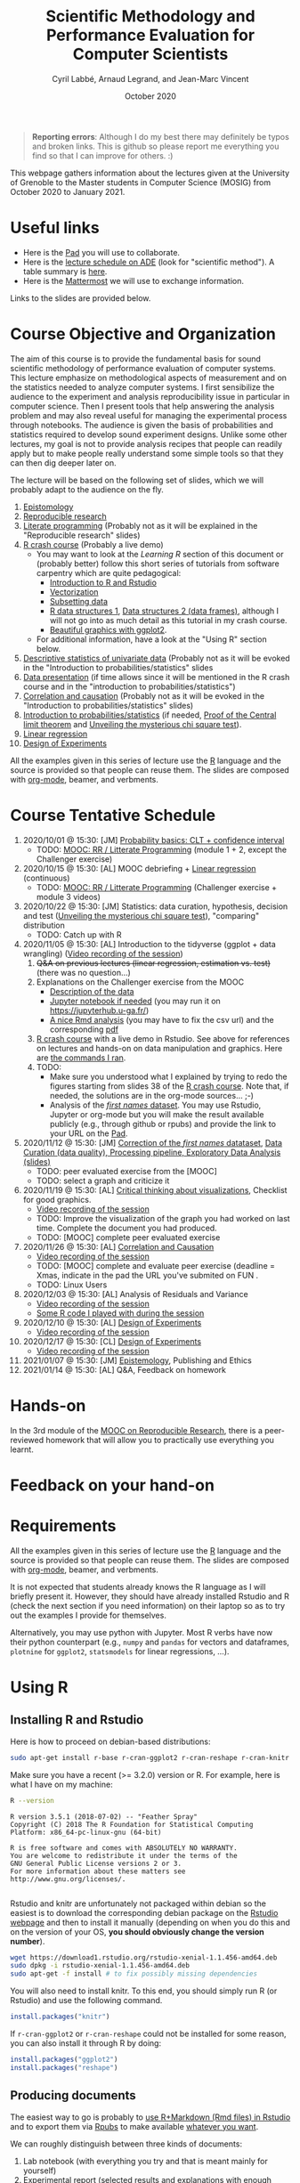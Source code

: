 #+TITLE:     Scientific Methodology and Performance Evaluation for Computer Scientists
#+AUTHOR:    Cyril Labbé, Arnaud Legrand, and Jean-Marc Vincent
#+DATE: October 2020
#+STARTUP: overview indent

#+BEGIN_QUOTE
*Reporting errors*: Although I do my best there may definitely be typos
and broken links. This is github so please report me everything you
find so that I can improve for others. :)
#+END_QUOTE

This webpage gathers information about the lectures given at the
University of Grenoble to the Master students in Computer
Science (MOSIG) from October 2020 to January 2021.

* Useful links 
- Here is the [[http://pads.univ-grenoble-alpes.fr/p/MOSIG-SMPE-2021][Pad]] you will use to collaborate.
- Here is the [[https://edt.grenoble-inp.fr/2020-2021/exterieur/][lecture schedule on ADE]] (look for "scientific
  method"). A table summary is [[https://edt.grenoble-inp.fr/2020-2021/exterieur/jsp/custom/modules/plannings/eventInfo.jsp?week=-1&day=-1&slot=0&eventId=34649&activityId=-1&resourceId=-1&sessionId=-1&repetition=-1&order=slot&availableZone=-1][here]].
- Here is the [[https://im2ag-mattermost.univ-grenoble-alpes.fr/mosig/channels/m2dismpe][Mattermost]] we will use to exchange information.
Links to the slides are provided below.
* Course Objective and Organization
The aim of this course is to provide the fundamental basis for sound
scientific methodology of performance evaluation of computer
systems. This lecture emphasize on methodological aspects of
measurement and on the statistics needed to analyze computer systems.
I first sensibilize the audience to the experiment and analysis
reproducibility issue in particular in computer science. Then I
present tools that help answering the analysis problem and may also
reveal useful for managing the experimental process through
notebooks. The audience is given the basis of probabilities and
statistics required to develop sound experiment designs. Unlike some
other lectures, my goal is not to provide analysis recipes that people
can readily apply but to make people really understand some simple
tools so that they can then dig deeper later on.

The lecture will be based on the following set of slides, which we will
probably adapt to the audience on the fly.
1. [[file:../../lectures/lecture_epistemology.pdf][Epistomology]]
2. [[file:../../lectures/lecture_reproducible_research.pdf][Reproducible research]]
3. [[file:../../lectures/lecture_literate_programming.pdf][Literate programming]] (Probably not as it will be explained in the
   "Reproducible research" slides)
4. [[file:../../lectures/lecture_R_crash_course.pdf][R crash course]] (Probably a live demo)
   - You may want to look at the [[*Learning R][Learning R]] section of this document
     or (probably better) follow this short series of tutorials from
     software carpentry which are quite pedagogical:
     - [[http://swcarpentry.github.io/r-novice-gapminder/01-rstudio-intro/][Introduction to R and Rstudio]]
     - [[http://swcarpentry.github.io/r-novice-gapminder/09-vectorization/][Vectorization]]
     - [[http://swcarpentry.github.io/r-novice-gapminder/06-data-subsetting/][Subsetting data]]
     - [[http://swcarpentry.github.io/r-novice-gapminder/04-data-structures-part1/][R data structures 1]], [[http://swcarpentry.github.io/r-novice-gapminder/05-data-structures-part2/][Data structures 2 (data frames)]], although
       I will not go into as much detail as this tutorial in my crash
       course.
     - [[http://swcarpentry.github.io/r-novice-gapminder/08-plot-ggplot2/][Beautiful graphics with ggplot2]].
   - For additional information, have a look at the "Using R" section
     below.
5. [[file:../../lectures/lecture_descriptive_univariate.pdf][Descriptive statistics of univariate data]] (Probably not as it will
   be evoked in the "Introduction to probabilities/statistics" slides
6. [[file:../../lectures/lecture_data_presentation.pdf][Data presentation]] (if time allows since it will be mentioned in the
   R crash course and in the "introduction to probabilities/statistics")
7. [[file:../../lectures/lecture_correlation_causation.pdf][Correlation and causation]] (Probably not as it will be evoked in the
   "Introduction to probabilities/statistics" slides)
8. [[file:../../lectures/3_introduction_to_statistics.pdf][Introduction to probabilities/statistics]] (if needed, [[file:../../lectures/lecture_central_limit_theorem.pdf][Proof of the
   Central limit theorem]] and [[file:../../lectures/lecture_chi_square.pdf][Unveiling the mysterious chi square
   test]]).
9. [[file:../../lectures/4_linear_model.pdf][Linear regression]]
10. [[file:../../lectures/5_design_of_experiments.pdf][Design of Experiments]]

All the examples given in this series of lecture use the [[http://www.r-project.org/][R]] language
and the source is provided so that people can reuse them. The slides
are composed with [[http://orgmode.org][org-mode]], beamer, and verbments.
* Course Tentative Schedule
1. 2020/10/01 @ 15:30: [JM] [[file:../../lectures/3_introduction_to_statistics.pdf][Probability basics: CLT + confidence
   interval]]
   - TODO: [[https://learninglab.inria.fr/en/mooc-recherche-reproductible-principes-methodologiques-pour-une-science-transparente/][MOOC: RR / Litterate Programming]] (module 1 + 2, except the
     Challenger exercise)
2. 2020/10/15 @ 15:30: [AL] MOOC debriefing + [[file:../../lectures/4_linear_model.pdf][Linear regression]]
   (continuous) 
   - TODO: [[https://learninglab.inria.fr/en/mooc-recherche-reproductible-principes-methodologiques-pour-une-science-transparente/][MOOC: RR / Litterate Programming]] (Challenger exercise +
     module 3 videos)
3. 2020/10/22 @ 15:30: [JM] Statistics: data curation, hypothesis,
   decision and test ([[file:../../lectures/lecture_chi_square.pdf][Unveiling the mysterious chi square test]]),
   "comparing" distribution
   - TODO: Catch up with R
4. 2020/11/05 @ 15:30: [AL] Introduction to the tidyverse (ggplot + data
   wrangling) ([[https://scalelite.univ-grenoble-alpes.fr/presentation/5547779c938b85752d344f40d03b39c5c9ed937c-1604584660056/video/webcams.webm][Video recording of the session]])
   1. +Q&A on previous lectures (linear regression, estimation
      vs. test)+ (there was no question...)
   2. Explanations on the Challenger exercise from the MOOC
      - [[https://gitlab.inria.fr/learninglab/mooc-rr/mooc-rr-ressources/-/blob/master/module2/exo5/challenger.pdf][Description of the data]]
      - [[https://app-learninglab.inria.fr/moocrr/gitlab/moocrr-session3/moocrr-reproducibility-study/blob/master/src/Python3/challenger.ipynb][Jupyter notebook if needed]] (you may run it on
        https://jupyterhub.u-ga.fr/)
      - [[https://app-learninglab.inria.fr/moocrr/gitlab/moocrr-session3/moocrr-reproducibility-study/blob/master/src/R/challenger.Rmd][A nice Rmd analysis]] (you may have to fix the csv url) and the
        corresponding [[https://app-learninglab.inria.fr/moocrr/gitlab/moocrr-session3/moocrr-reproducibility-study/blob/master/challenger.pdf][pdf]]
   3. [[file:../../lectures/lecture_R_crash_course.pdf][R crash course]] with a live demo in Rstudio. See above for
      references on lectures and hands-on on data manipulation and
      graphics. Here are [[file:Rdemo.Rmd][the commands I ran]].
   4. TODO:
      - Make sure you understood what I explained by trying to redo
        the figures starting from slides 38 of the [[file:../../lectures/lecture_R_crash_course.pdf][R crash
        course]]. Note that, if needed, the solutions are in the
        org-mode sources... ;-)
      - Analysis of the [[file:Names-Methodo2020-exercise.Rmd][/first names/ dataset]]. You may use Rstudio,
        Jupyter or org-mode but you will make the result available
        publicly (e.g., through github or rpubs) and provide the link
        to your URL on the [[http://pads.univ-grenoble-alpes.fr/p/MOSIG-SMPE-2021][Pad]].
5. 2020/11/12 @ 15:30: [JM] [[file:Names-Methodo2020-corrige.Rmd][Correction of the /first names/ datataset]],
   [[file:DataSet-Analysis-2020.pdf][Data Curation (data quality), Processing pipeline, Exploratory Data
   Analysis (slides)]]
   - TODO: peer evaluated exercise from the [MOOC]
   - TODO: select a graph and criticize it
6. 2020/11/19 @ 15:30: [AL] [[file:../2019_10_Grenoble/JMV_Intro-Visu.pdf][Critical thinking about visualizations]],
   Checklist for good graphics.
   - [[https://scalelite.univ-grenoble-alpes.fr/presentation/5547779c938b85752d344f40d03b39c5c9ed937c-1605795349214/video/webcams.webm][Video recording of the session]]
   - TODO: Improve the visualization of the graph you had worked on
     last time. Complete the document you had produced.
   - TODO: [MOOC] complete peer evaluated exercise
7. 2020/11/26 @ 15:30: [AL] [[file:~/Work/Documents/Enseignements/SMPE/lectures/lecture_correlation_causation.pdf][Correlation and Causation]]
   - [[https://scalelite.univ-grenoble-alpes.fr/presentation/5547779c938b85752d344f40d03b39c5c9ed937c-1606400864203/video/webcams.webm][Video recording of the session]]
   - TODO: [MOOC] complete and evaluate peer exercise (deadline = Xmas,
     indicate in the pad the URL you've submited on FUN .
   - TODO: Linux Users
8. 2020/12/03 @ 15:30: [AL] Analysis of Residuals and Variance
   - [[https://scalelite.univ-grenoble-alpes.fr/presentation/5547779c938b85752d344f40d03b39c5c9ed937c-1607005834484/video/webcams.webm][Video recording of the session]]
   - [[file:linear_regression.Rmd][Some R code I played with during the session]]
9. 2020/12/10 @ 15:30: [AL]  [[file:../../lectures/5_design_of_experiments.pdf][Design of Experiments]]
   - [[https://scalelite.univ-grenoble-alpes.fr/presentation/5547779c938b85752d344f40d03b39c5c9ed937c-1607610169027/video/webcams.webm][Video recording of the session]] 
10. 2020/12/17 @ 15:30: [CL] [[file:../../lectures/5_design_of_experiments.pdf][Design of Experiments]]
   - [[https://scalelite.univ-grenoble-alpes.fr/presentation/5547779c938b85752d344f40d03b39c5c9ed937c-1608214950638/video/webcams.webm][Video recording of the session]]
11. 2021/01/07 @ 15:30: [JM] [[file:../../lectures/lecture_epistemology.pdf][Epistemology]], Publishing and Ethics
12. 2021/01/14 @ 15:30: [AL] Q&A, Feedback on homework
* Hands-on
In the 3rd module of the [[https://www.fun-mooc.fr/courses/course-v1:inria+41016+session01bis/about][MOOC on Reproducible Research]], there is a
peer-reviewed homework that will allow you to practically use
everything you learnt. 
* Feedback on your hand-on
* Requirements 
All the examples given in this series of lecture use the [[http://www.r-project.org/][R]] language
and the source is provided so that people can reuse them. The slides
are composed with [[http://orgmode.org][org-mode]], beamer, and verbments.

It is not expected that students already knows the R language as I
will briefly present it. However, they should have already installed
Rstudio and R (check the next section if you need information) on
their laptop so as to try out the examples I provide for themselves.

Alternatively, you may use python with Jupyter. Most R verbs have now
their python counterpart (e.g., =numpy= and =pandas= for vectors and
dataframes, =plotnine= for =ggplot2=, =statsmodels= for linear regressions,
...).
* Using R
** Installing R and Rstudio
Here is how to proceed on debian-based distributions:
#+BEGIN_SRC sh
sudo apt-get install r-base r-cran-ggplot2 r-cran-reshape r-cran-knitr r-cran-magrittr
#+END_SRC
Make sure you have a recent (>= 3.2.0) version or R. For example, here
is what I have on my machine:
#+begin_src sh :results output :exports both
R --version
#+end_src

#+RESULTS:
#+begin_example
R version 3.5.1 (2018-07-02) -- "Feather Spray"
Copyright (C) 2018 The R Foundation for Statistical Computing
Platform: x86_64-pc-linux-gnu (64-bit)

R is free software and comes with ABSOLUTELY NO WARRANTY.
You are welcome to redistribute it under the terms of the
GNU General Public License versions 2 or 3.
For more information about these matters see
http://www.gnu.org/licenses/.

#+end_example

Rstudio and knitr are unfortunately not packaged within debian so the
easiest is to download the corresponding debian package on the [[http://www.rstudio.com/ide/download/desktop][Rstudio
webpage]] and then to install it manually (depending on when you do this
and on the version of your OS, *you should obviously change the version
number*).

#+BEGIN_SRC sh
wget https://download1.rstudio.org/rstudio-xenial-1.1.456-amd64.deb
sudo dpkg -i rstudio-xenial-1.1.456-amd64.deb
sudo apt-get -f install # to fix possibly missing dependencies
#+END_SRC
You will also need to install knitr. To this end, you should simply
run R (or Rstudio) and use the following command.
#+BEGIN_SRC R
install.packages("knitr")
#+END_SRC
If =r-cran-ggplot2= or =r-cran-reshape= could not be installed for some
reason, you can also install it through R by doing:
#+BEGIN_SRC R
install.packages("ggplot2")
install.packages("reshape")
#+END_SRC
** Producing documents
The easiest way to go is probably to [[http://www.rstudio.com/ide/docs/authoring/using_markdown][use R+Markdown (Rmd files) in
Rstudio]] and to export them via [[http://www.rpubs.com/][Rpubs]] to make available [[http://www.rpubs.com/tucano/zombies][whatever you
want]].

We can roughly distinguish between three kinds of documents:
1. Lab notebook (with everything you try and that is meant mainly
   for yourself)
2. Experimental report (selected results and explanations with
   enough details to discuss with your advisor)
3. Result description (rather short with only the main point and,
   which could be embedded in an article)
We expect you to provide us the last two ones and to make them
publicly available so as to allow others to [[http://rpubs.com/RobinLovelace/ratmog11][comment]] on them.
** Learning R
For a quick start, you may want to look at [[http://cran.r-project.org/doc/contrib/Paradis-rdebuts_en.pdf][R for Beginners]]. A probably
more entertaining way to go is to follow a good online lecture
providing an introduction to R and to data analysis such as this one:
https://www.coursera.org/course/compdata. 

A quite effective way (if you have time) is to use [[http://swirlstats.com/students.html][SWIRL]], an
interactive learning environment that will guide through self-paced
lesson.
#+begin_src R :results output :session :exports both
install.packages("swirl")
library(swirl)
install_from_swirl("R Programming")
swirl()
#+end_src
I suggest in particular to follow the following lessons from R
programming (max 10 minutes each):
#+BEGIN_EXAMPLE
 1: Basic Building Blocks      2: Workspace and Files     
 3: Sequences of Numbers       4: Vectors                 
 5: Missing Values             6: Subsetting Vectors      
 7: Matrices and Data Frames   8: Logic                   
 9: Functions                 12: Looking at Data         
#+END_EXAMPLE

Finally, you may want to read this [[http://ww2.coastal.edu/kingw/statistics/R-tutorials/dataframes.html][excellent tutorial on data frames]]
(=attach=, =with=, =rownames=, =dimnames=, notions of scope...).
** Learning the tidyverse (ggplot2, plyr/dplyr, reshape/tidyR)
All these packages have been developed by hadley wickam.

# https://seananderson.ca/ggplot2-fish554/
* References
+ R. Jain, [[http://www.cs.wustl.edu/~jain/books/perfbook.htm][The Art of Computer Systems Performance Analysis:
  Techniques for Experimental Design, Measurement, Simulation, and
  Modeling]], Wiley-Interscience, New York, NY, April 1991.
  [[http://www.amazon.com/Art-Computer-Systems-Performance-Analysis/dp/1118858425/ref%3Dsr_1_2?s%3Dbooks&ie%3DUTF8&qid%3D1435137636&sr%3D1-2&keywords%3Dperformance%2Bmeasurement%2Bcomputer][A new edition will be available in September 2015]].
  #+BEGIN_QUOTE
  This is an easy-to-read self-content book for practical performance
  evaluation. The numerous checklists make it a great book for
  engineers and every CS experimental scientist should have read it.
  #+END_QUOTE
+ David J. Lilja, Measuring Computer Performance: A Practitioner’s
  Guide, Cambridge University Press 2005
  #+BEGIN_QUOTE
  A short book suited for brief presentations. I follow a similar
  organization but I really don't like the content of this book. I
  feel it provides very little insight on why the theory applies or
  not. I also think it is too general and lacks practical examples. It
  may be interesting for those willing a quick and broad presentation
  of the main concepts and "recipes" to apply.
  #+END_QUOTE
+ Jean-Yves Le Boudec. [[http://www.cl.cam.ac.uk/~dq209/others/perf.pdf][Methods, practice and theory for the
  performance evaluation of computer and communication
  systems, 2006. EPFL electronic book]].
  #+BEGIN_QUOTE
  A very good book, with a much more theoretical treatment than the
  Jain. It goes way farther on many aspects and I can only recommand
  it.
  #+END_QUOTE
+ Douglas C. Montgomery, [[http://www.wiley.com/WileyCDA/WileyTitle/productCd-EHEP002024.html][Design and Analysis of Experiments]], 8th
  Edition. Wiley 2013.
  #+BEGIN_QUOTE
  This is a good and thorough textbook on design of experiments. It's
  so unfortunate it relies on "exotic" softwares like JMP and minitab
  instead of R...
  #+END_QUOTE
+ Julian J. Faraway, [[https://cran.r-project.org/doc/contrib/Faraway-PRA.pdf][Practical Regression and Anova using R]],
  University of Bath, 2002.
  #+BEGIN_QUOTE
  This book is derived from material that Pr. Faraway used in a Master
  level class on Statistics at the University of Michigan. It is
  mathematically involved but presents in details how linear
  regression, ANOVA work and can be done with R. It works out many
  examples in details and is very pleasant to read. A must-read if you
  want to understand this topic more thoroughly.
  #+END_QUOTE
+ Peter Kosso, [[http://www.amazon.fr/Summary-Scientific-Method-Peter-Kosso-ebook/dp/B008D5IYU2][A Summary of Scientific Method]], Springer, 2011. [[[http://hemija.pmf.ukim.edu.mk/materials/download/6d31fd3f53a82da9de163833806722ae][hidden
  PDF that google found on the webpage of a university in Macedonia]]
  #+BEGIN_QUOTE
  A short nice book summarizing the main steps of the scientific
  method and why having a clear definition is not that simple. It
  illustrates these points with several nice historical examples that
  allow the reader to take some perspective on this epistemological
  question.
  #+END_QUOTE
+ R. Nelson, Probability stochastic processes and queuing theory: the
  mathematics of computer performance modeling. Springer Verlag 1995.
  #+BEGIN_QUOTE
  For those willing to know more about queuing theory.
  #+END_QUOTE
